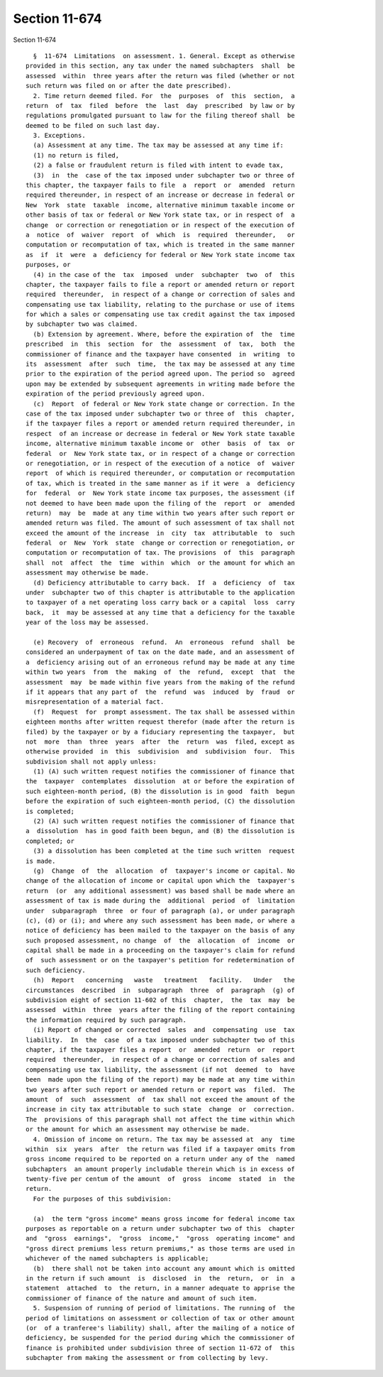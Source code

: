 Section 11-674
==============

Section 11-674 ::    
        
     
        §  11-674  Limitations  on assessment. 1. General. Except as otherwise
      provided in this section, any tax under the named subchapters  shall  be
      assessed  within  three years after the return was filed (whether or not
      such return was filed on or after the date prescribed).
        2. Time return deemed filed. For  the  purposes  of  this  section,  a
      return  of  tax  filed  before  the  last  day  prescribed  by law or by
      regulations promulgated pursuant to law for the filing thereof shall  be
      deemed to be filed on such last day.
        3. Exceptions.
        (a) Assessment at any time. The tax may be assessed at any time if:
        (1) no return is filed,
        (2) a false or fraudulent return is filed with intent to evade tax,
        (3)  in  the  case of the tax imposed under subchapter two or three of
      this chapter, the taxpayer fails to file  a  report  or  amended  return
      required thereunder, in respect of an increase or decrease in federal or
      New  York  state  taxable  income, alternative minimum taxable income or
      other basis of tax or federal or New York state tax, or in respect of  a
      change  or correction or renegotiation or in respect of the execution of
      a  notice  of  waiver  report  of  which  is  required  thereunder,   or
      computation or recomputation of tax, which is treated in the same manner
      as  if  it  were  a  deficiency for federal or New York state income tax
      purposes, or
        (4) in the case of the  tax  imposed  under  subchapter  two  of  this
      chapter, the taxpayer fails to file a report or amended return or report
      required  thereunder,  in respect of a change or correction of sales and
      compensating use tax liability, relating to the purchase or use of items
      for which a sales or compensating use tax credit against the tax imposed
      by subchapter two was claimed.
        (b) Extension by agreement. Where, before the expiration of  the  time
      prescribed  in  this  section  for  the  assessment  of  tax,  both  the
      commissioner of finance and the taxpayer have consented  in  writing  to
      its  assessment  after  such  time,  the tax may be assessed at any time
      prior to the expiration of the period agreed upon. The period so  agreed
      upon may be extended by subsequent agreements in writing made before the
      expiration of the period previously agreed upon.
        (c)  Report  of federal or New York state change or correction. In the
      case of the tax imposed under subchapter two or three of  this  chapter,
      if the taxpayer files a report or amended return required thereunder, in
      respect  of an increase or decrease in federal or New York state taxable
      income, alternative minimum taxable income or  other  basis  of  tax  or
      federal  or  New York state tax, or in respect of a change or correction
      or renegotiation, or in respect of the execution of a notice  of  waiver
      report  of which is required thereunder, or computation or recomputation
      of tax, which is treated in the same manner as if it were  a  deficiency
      for  federal  or  New York state income tax purposes, the assessment (if
      not deemed to have been made upon the filing of the  report  or  amended
      return)  may  be  made at any time within two years after such report or
      amended return was filed. The amount of such assessment of tax shall not
      exceed the amount of the increase  in  city  tax  attributable  to  such
      federal  or  New  York  state  change or correction or renegotiation, or
      computation or recomputation of tax. The provisions  of  this  paragraph
      shall  not  affect  the  time  within  which  or the amount for which an
      assessment may otherwise be made.
        (d) Deficiency attributable to carry back.  If  a  deficiency  of  tax
      under  subchapter two of this chapter is attributable to the application
      to taxpayer of a net operating loss carry back or a capital  loss  carry
      back,  it  may be assessed at any time that a deficiency for the taxable
      year of the loss may be assessed.
    
        (e) Recovery  of  erroneous  refund.  An  erroneous  refund  shall  be
      considered an underpayment of tax on the date made, and an assessment of
      a  deficiency arising out of an erroneous refund may be made at any time
      within two years  from  the  making  of  the  refund,  except  that  the
      assessment  may  be made within five years from the making of the refund
      if it appears that any part of  the  refund  was  induced  by  fraud  or
      misrepresentation of a material fact.
        (f)  Request  for  prompt assessment. The tax shall be assessed within
      eighteen months after written request therefor (made after the return is
      filed) by the taxpayer or by a fiduciary representing the taxpayer,  but
      not  more  than  three  years  after  the  return  was  filed, except as
      otherwise provided  in  this  subdivision  and  subdivision  four.  This
      subdivision shall not apply unless:
        (1) (A) such written request notifies the commissioner of finance that
      the  taxpayer  contemplates  dissolution  at or before the expiration of
      such eighteen-month period, (B) the dissolution is in good  faith  begun
      before the expiration of such eighteen-month period, (C) the dissolution
      is completed;
        (2) (A) such written request notifies the commissioner of finance that
      a  dissolution  has in good faith been begun, and (B) the dissolution is
      completed; or
        (3) a dissolution has been completed at the time such written  request
      is made.
        (g)  Change  of  the  allocation  of  taxpayer's income or capital. No
      change of the allocation of income or capital upon which the  taxpayer's
      return  (or  any additional assessment) was based shall be made where an
      assessment of tax is made during the  additional  period  of  limitation
      under  subparagraph  three  or four of paragraph (a), or under paragraph
      (c), (d) or (i); and where any such assessment has been made, or where a
      notice of deficiency has been mailed to the taxpayer on the basis of any
      such proposed assessment, no change  of  the  allocation  of  income  or
      capital shall be made in a proceeding on the taxpayer's claim for refund
      of  such assessment or on the taxpayer's petition for redetermination of
      such deficiency.
        (h)  Report   concerning   waste   treatment   facility.   Under   the
      circumstances  described  in  subparagraph  three  of  paragraph  (g) of
      subdivision eight of section 11-602 of this  chapter,  the  tax  may  be
      assessed  within  three  years after the filing of the report containing
      the information required by such paragraph.
        (i) Report of changed or corrected  sales  and  compensating  use  tax
      liability.  In  the  case  of a tax imposed under subchapter two of this
      chapter, if the taxpayer files a report  or  amended  return  or  report
      required  thereunder,  in respect of a change or correction of sales and
      compensating use tax liability, the assessment (if not  deemed  to  have
      been  made upon the filing of the report) may be made at any time within
      two years after such report or amended return or report was  filed.  The
      amount  of  such  assessment  of  tax shall not exceed the amount of the
      increase in city tax attributable to such state  change  or  correction.
      The  provisions of this paragraph shall not affect the time within which
      or the amount for which an assessment may otherwise be made.
        4. Omission of income on return. The tax may be assessed at  any  time
      within  six  years  after  the return was filed if a taxpayer omits from
      gross income required to be reported on a return under any of the  named
      subchapters  an amount properly includable therein which is in excess of
      twenty-five per centum of the amount  of  gross  income  stated  in  the
      return.
        For the purposes of this subdivision:
    
        (a)  the term "gross income" means gross income for federal income tax
      purposes as reportable on a return under subchapter two of this  chapter
      and  "gross  earnings",  "gross  income,"  "gross  operating income" and
      "gross direct premiums less return premiums," as those terms are used in
      whichever of the named subchapters is applicable;
        (b)  there shall not be taken into account any amount which is omitted
      in the return if such amount  is  disclosed  in  the  return,  or  in  a
      statement  attached  to  the return, in a manner adequate to apprise the
      commissioner of finance of the nature and amount of such item.
        5. Suspension of running of period of limitations. The running of  the
      period of limitations on assessment or collection of tax or other amount
      (or  of a tranferee's liability) shall, after the mailing of a notice of
      deficiency, be suspended for the period during which the commissioner of
      finance is prohibited under subdivision three of section 11-672 of  this
      subchapter from making the assessment or from collecting by levy.
    
    
    
    
    
    
    